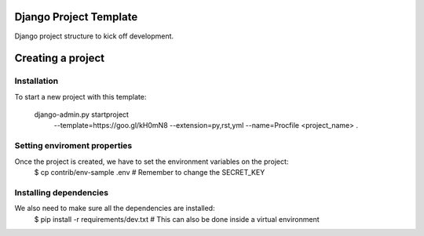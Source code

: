 Django Project Template 
=======================

Django project structure to kick off development.

Creating a project
==================

Installation
------------

To start a new project with this template:

    django-admin.py startproject \
      --template=https://goo.gl/kH0mN8 \
      --extension=py,rst,yml \
      --name=Procfile \
      <project_name> .

Setting enviroment properties
-----------------------------

Once the project is created, we have to set the environment variables on the project:
    $ cp contrib/env-sample .env   # Remember to change the SECRET_KEY

Installing dependencies
-----------------------

We also need to make sure all the dependencies are installed:
    $ pip install -r requirements/dev.txt  # This can also be done inside a virtual environment
